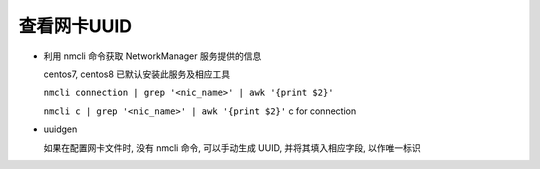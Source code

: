 ==============
 查看网卡UUID
==============

- 利用 nmcli 命令获取 NetworkManager 服务提供的信息

  centos7, centos8 已默认安装此服务及相应工具

  ``nmcli connection | grep '<nic_name>' | awk '{print $2}'``

  ``nmcli c | grep '<nic_name>' | awk '{print $2}'`` c for connection

- uuidgen

  如果在配置网卡文件时, 没有 nmcli 命令,
  可以手动生成 UUID, 并将其填入相应字段, 以作唯一标识
